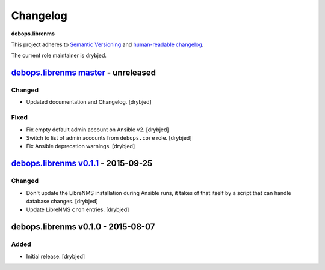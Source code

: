 Changelog
=========

**debops.librenms**

This project adheres to `Semantic Versioning <http://semver.org/spec/v2.0.0.html>`_
and `human-readable changelog <http://keepachangelog.com/>`_.

The current role maintainer is drybjed.


`debops.librenms master`_ - unreleased
--------------------------------------

.. _debops.librenms master: https://github.com/debops/ansible-librenms/compare/v0.1.1...master

Changed
~~~~~~~

- Updated documentation and Changelog. [drybjed]

Fixed
~~~~~

- Fix empty default admin account on Ansible v2. [drybjed]

- Switch to list of admin accounts from ``debops.core`` role. [drybjed]

- Fix Ansible deprecation warnings. [drybjed]


`debops.librenms v0.1.1`_ - 2015-09-25
--------------------------------------

.. _debops.librenms v0.1.1: https://github.com/debops/ansible-librenms/compare/v0.1.0...v0.1.1

Changed
~~~~~~~

- Don't update the LibreNMS installation during Ansible runs, it takes of that
  itself by a script that can handle database changes. [drybjed]

- Update LibreNMS ``cron`` entries. [drybjed]


debops.librenms v0.1.0 - 2015-08-07
-----------------------------------

Added
~~~~~

- Initial release. [drybjed]
